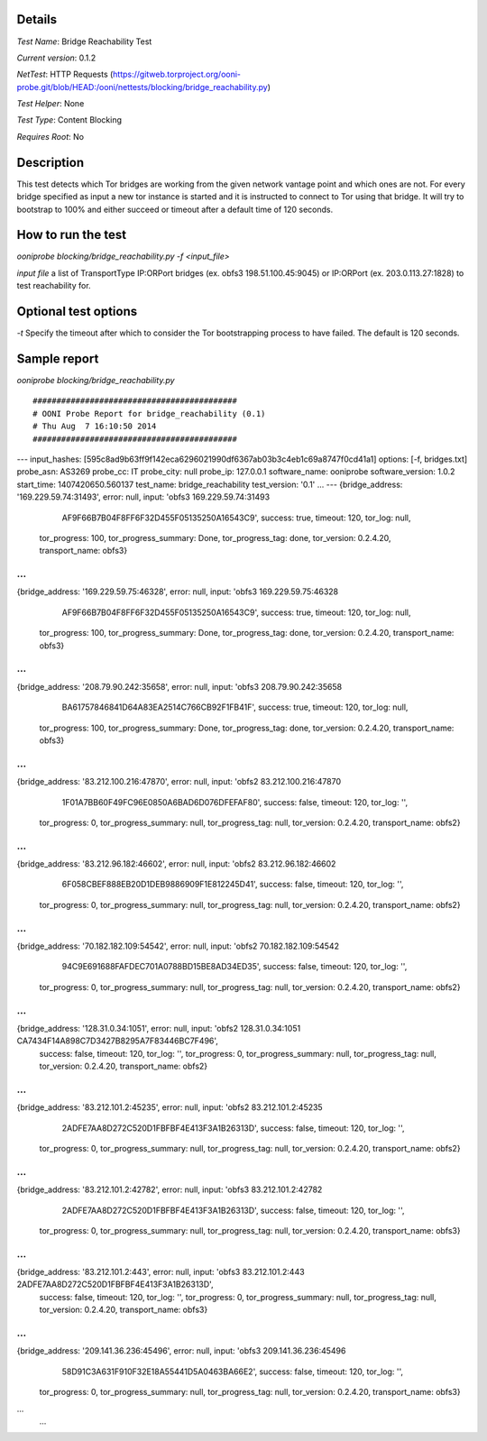 Details
=======

*Test Name*: Bridge Reachability Test

*Current version*: 0.1.2

*NetTest*: HTTP Requests (https://gitweb.torproject.org/ooni-probe.git/blob/HEAD:/ooni/nettests/blocking/bridge_reachability.py)

*Test Helper*: None

*Test Type*: Content Blocking

*Requires Root*: No

Description
===========

This test detects which Tor bridges are working from the given network vantage
point and which ones are not. For every bridge specified as input a new tor
instance is started and it is instructed to connect to Tor using that bridge.
It will try to bootstrap to 100% and either succeed or timeout after a default
time of 120 seconds.

How to run the test
===================

`ooniprobe blocking/bridge_reachability.py -f <input_file>`

*input file* a list of TransportType IP:ORPort bridges (ex. obfs3
198.51.100.45:9045) or IP:ORPort (ex. 203.0.113.27:1828) to test reachability
for.

Optional test options
=====================

*-t* Specify the timeout after which to consider the Tor bootstrapping process
to have failed. The default is 120 seconds.

Sample report
=============

`ooniprobe blocking/bridge_reachability.py`

::

###########################################
# OONI Probe Report for bridge_reachability (0.1)
# Thu Aug  7 16:10:50 2014
###########################################
---
input_hashes: [595c8ad9b63ff9f142eca6296021990df6367ab03b3c4eb1c69a8747f0cd41a1]
options: [-f, bridges.txt]
probe_asn: AS3269
probe_cc: IT
probe_city: null
probe_ip: 127.0.0.1
software_name: ooniprobe
software_version: 1.0.2
start_time: 1407420650.560137
test_name: bridge_reachability
test_version: '0.1'
...
---
{bridge_address: '169.229.59.74:31493', error: null, input: 'obfs3 169.229.59.74:31493
    AF9F66B7B04F8FF6F32D455F05135250A16543C9', success: true, timeout: 120, tor_log: null,
  tor_progress: 100, tor_progress_summary: Done, tor_progress_tag: done, tor_version: 0.2.4.20,
  transport_name: obfs3}
...
---
{bridge_address: '169.229.59.75:46328', error: null, input: 'obfs3 169.229.59.75:46328
    AF9F66B7B04F8FF6F32D455F05135250A16543C9', success: true, timeout: 120, tor_log: null,
  tor_progress: 100, tor_progress_summary: Done, tor_progress_tag: done, tor_version: 0.2.4.20,
  transport_name: obfs3}
...
---
{bridge_address: '208.79.90.242:35658', error: null, input: 'obfs3 208.79.90.242:35658
    BA61757846841D64A83EA2514C766CB92F1FB41F', success: true, timeout: 120, tor_log: null,
  tor_progress: 100, tor_progress_summary: Done, tor_progress_tag: done, tor_version: 0.2.4.20,
  transport_name: obfs3}
...
---
{bridge_address: '83.212.100.216:47870', error: null, input: 'obfs2 83.212.100.216:47870
    1F01A7BB60F49FC96E0850A6BAD6D076DFEFAF80', success: false, timeout: 120, tor_log: '',
  tor_progress: 0, tor_progress_summary: null, tor_progress_tag: null, tor_version: 0.2.4.20,
  transport_name: obfs2}
...
---
{bridge_address: '83.212.96.182:46602', error: null, input: 'obfs2 83.212.96.182:46602
    6F058CBEF888EB20D1DEB9886909F1E812245D41', success: false, timeout: 120, tor_log: '',
  tor_progress: 0, tor_progress_summary: null, tor_progress_tag: null, tor_version: 0.2.4.20,
  transport_name: obfs2}
...
---
{bridge_address: '70.182.182.109:54542', error: null, input: 'obfs2 70.182.182.109:54542
    94C9E691688FAFDEC701A0788BD15BE8AD34ED35', success: false, timeout: 120, tor_log: '',
  tor_progress: 0, tor_progress_summary: null, tor_progress_tag: null, tor_version: 0.2.4.20,
  transport_name: obfs2}
...
---
{bridge_address: '128.31.0.34:1051', error: null, input: 'obfs2 128.31.0.34:1051 CA7434F14A898C7D3427B8295A7F83446BC7F496',
  success: false, timeout: 120, tor_log: '', tor_progress: 0, tor_progress_summary: null,
  tor_progress_tag: null, tor_version: 0.2.4.20, transport_name: obfs2}
...
---
{bridge_address: '83.212.101.2:45235', error: null, input: 'obfs2 83.212.101.2:45235
    2ADFE7AA8D272C520D1FBFBF4E413F3A1B26313D', success: false, timeout: 120, tor_log: '',
  tor_progress: 0, tor_progress_summary: null, tor_progress_tag: null, tor_version: 0.2.4.20,
  transport_name: obfs2}
...
---
{bridge_address: '83.212.101.2:42782', error: null, input: 'obfs3 83.212.101.2:42782
    2ADFE7AA8D272C520D1FBFBF4E413F3A1B26313D', success: false, timeout: 120, tor_log: '',
  tor_progress: 0, tor_progress_summary: null, tor_progress_tag: null, tor_version: 0.2.4.20,
  transport_name: obfs3}
...
---
{bridge_address: '83.212.101.2:443', error: null, input: 'obfs3 83.212.101.2:443 2ADFE7AA8D272C520D1FBFBF4E413F3A1B26313D',
  success: false, timeout: 120, tor_log: '', tor_progress: 0, tor_progress_summary: null,
  tor_progress_tag: null, tor_version: 0.2.4.20, transport_name: obfs3}
...
---
{bridge_address: '209.141.36.236:45496', error: null, input: 'obfs3 209.141.36.236:45496
    58D91C3A631F910F32E18A55441D5A0463BA66E2', success: false, timeout: 120, tor_log: '',
  tor_progress: 0, tor_progress_summary: null, tor_progress_tag: null, tor_version: 0.2.4.20,
  transport_name: obfs3}
...
    ...

